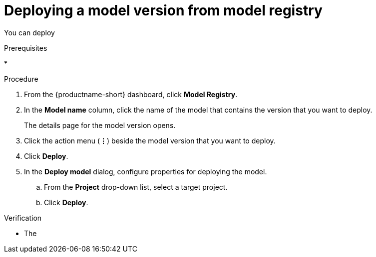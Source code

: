 :_module-type: PROCEDURE

[id='deploying-a-model-from-model-registry_{context}']
= Deploying a model version from model registry

[role='_abstract']
You can deploy 

.Prerequisites
*

.Procedure
. From the {productname-short} dashboard, click *Model Registry*.
. In the *Model name* column, click the name of the model that contains the version that you want to deploy.
+
The details page for the model version opens.
. Click the action menu (*&#8942;*) beside the model version that you want to deploy.
. Click *Deploy*.
. In the *Deploy model* dialog, configure properties for deploying the model.
.. From the *Project* drop-down list, select a target project.
.. Click *Deploy*.



.Verification

* The 

// [role="_additional-resources"]
// .Additional resources
// * TODO or delete